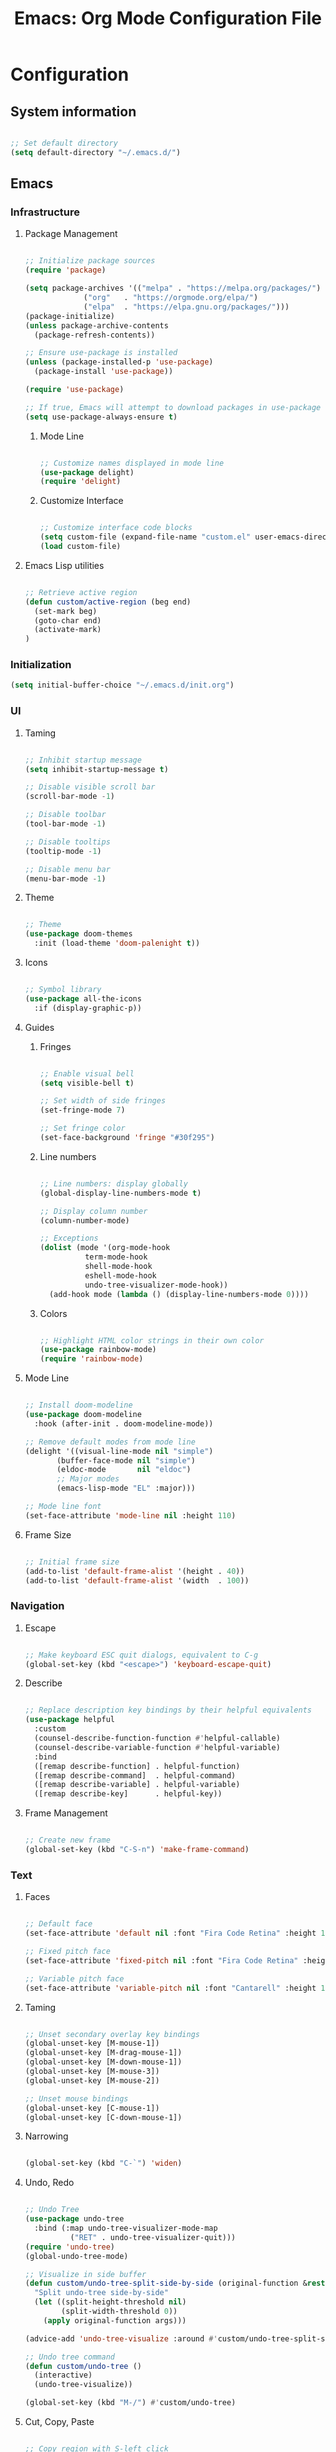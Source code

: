 #+title: Emacs: Org Mode Configuration File
#+STARTUP: content
#+PROPERTY: header-args:emacs-lisp :results none :tangle ./init.el :mkdirp yes

* Configuration
** System information

#+begin_src emacs-lisp

;; Set default directory
(setq default-directory "~/.emacs.d/")

#+end_src

** Emacs
*** Infrastructure
**** Package Management

#+begin_src emacs-lisp

;; Initialize package sources
(require 'package)

(setq package-archives '(("melpa" . "https://melpa.org/packages/")
			 ("org"   . "https://orgmode.org/elpa/")
			 ("elpa"  . "https://elpa.gnu.org/packages/")))
(package-initialize)
(unless package-archive-contents
  (package-refresh-contents))

;; Ensure use-package is installed
(unless (package-installed-p 'use-package)
  (package-install 'use-package))

(require 'use-package)

;; If true, Emacs will attempt to download packages in use-package declarations
(setq use-package-always-ensure t)

#+end_src

***** Mode Line

#+begin_src emacs-lisp

;; Customize names displayed in mode line
(use-package delight)
(require 'delight)

#+end_src

***** Customize Interface

#+begin_src emacs-lisp

;; Customize interface code blocks
(setq custom-file (expand-file-name "custom.el" user-emacs-directory))
(load custom-file)

#+end_src

**** Emacs Lisp utilities

#+begin_src emacs-lisp

;; Retrieve active region
(defun custom/active-region (beg end)
  (set-mark beg)
  (goto-char end)
  (activate-mark)
)

#+end_src

*** Initialization

#+begin_src emacs-lisp
(setq initial-buffer-choice "~/.emacs.d/init.org")
#+end_src

*** UI
**** Taming

#+begin_src emacs-lisp

;; Inhibit startup message
(setq inhibit-startup-message t)

;; Disable visible scroll bar
(scroll-bar-mode -1)

;; Disable toolbar
(tool-bar-mode -1)

;; Disable tooltips
(tooltip-mode -1)

;; Disable menu bar
(menu-bar-mode -1)

#+end_src

**** Theme

#+begin_src emacs-lisp

;; Theme
(use-package doom-themes
  :init (load-theme 'doom-palenight t))

#+end_src

**** Icons

#+begin_src emacs-lisp

;; Symbol library
(use-package all-the-icons
  :if (display-graphic-p))

#+end_src

**** Guides
***** Fringes
#+begin_src emacs-lisp

;; Enable visual bell
(setq visible-bell t)

;; Set width of side fringes
(set-fringe-mode 7)

;; Set fringe color
(set-face-background 'fringe "#30f295")

#+end_src

***** Line numbers

#+begin_src emacs-lisp

;; Line numbers: display globally
(global-display-line-numbers-mode t)

;; Display column number
(column-number-mode)

;; Exceptions
(dolist (mode '(org-mode-hook
		  term-mode-hook
		  shell-mode-hook
		  eshell-mode-hook
		  undo-tree-visualizer-mode-hook))
  (add-hook mode (lambda () (display-line-numbers-mode 0))))

#+end_src

***** Colors

#+begin_src emacs-lisp

;; Highlight HTML color strings in their own color
(use-package rainbow-mode)
(require 'rainbow-mode)

#+end_src

**** Mode Line

#+begin_src emacs-lisp

;; Install doom-modeline
(use-package doom-modeline
  :hook (after-init . doom-modeline-mode))

;; Remove default modes from mode line
(delight '((visual-line-mode nil "simple")
	   (buffer-face-mode nil "simple")
   	   (eldoc-mode       nil "eldoc")
	   ;; Major modes
	   (emacs-lisp-mode "EL" :major)))

;; Mode line font
(set-face-attribute 'mode-line nil :height 110)

#+end_src

**** Frame Size

#+begin_src emacs-lisp

;; Initial frame size
(add-to-list 'default-frame-alist '(height . 40))
(add-to-list 'default-frame-alist '(width  . 100))

#+end_src

*** Navigation
**** Escape

#+begin_src emacs-lisp

;; Make keyboard ESC quit dialogs, equivalent to C-g
(global-set-key (kbd "<escape>") 'keyboard-escape-quit)

#+end_src

**** Describe

#+begin_src emacs-lisp

;; Replace description key bindings by their helpful equivalents
(use-package helpful
  :custom
  (counsel-describe-function-function #'helpful-callable)
  (counsel-describe-variable-function #'helpful-variable)
  :bind
  ([remap describe-function] . helpful-function)
  ([remap describe-command]  . helpful-command)
  ([remap describe-variable] . helpful-variable)
  ([remap describe-key]      . helpful-key))

#+end_src

**** Frame Management

#+begin_src emacs-lisp

;; Create new frame
(global-set-key (kbd "C-S-n") 'make-frame-command)

#+end_src

*** Text
**** Faces

#+begin_src emacs-lisp

;; Default face
(set-face-attribute 'default nil :font "Fira Code Retina" :height 110)

;; Fixed pitch face
(set-face-attribute 'fixed-pitch nil :font "Fira Code Retina" :height 110)

;; Variable pitch face
(set-face-attribute 'variable-pitch nil :font "Cantarell" :height 110 :weight 'regular)

#+end_src

**** Taming

#+begin_src emacs-lisp

;; Unset secondary overlay key bindings
(global-unset-key [M-mouse-1])
(global-unset-key [M-drag-mouse-1])
(global-unset-key [M-down-mouse-1])
(global-unset-key [M-mouse-3])
(global-unset-key [M-mouse-2])

;; Unset mouse bindings
(global-unset-key [C-mouse-1])
(global-unset-key [C-down-mouse-1])

#+end_src

**** Narrowing

#+begin_src emacs-lisp

(global-set-key (kbd "C-`") 'widen)

#+end_src

**** Undo, Redo

#+begin_src emacs-lisp

;; Undo Tree
(use-package undo-tree
  :bind (:map undo-tree-visualizer-mode-map
	      ("RET" . undo-tree-visualizer-quit)))
(require 'undo-tree)
(global-undo-tree-mode)

;; Visualize in side buffer
(defun custom/undo-tree-split-side-by-side (original-function &rest args)
  "Split undo-tree side-by-side"
  (let ((split-height-threshold nil)
        (split-width-threshold 0))
    (apply original-function args)))

(advice-add 'undo-tree-visualize :around #'custom/undo-tree-split-side-by-side)

;; Undo tree command
(defun custom/undo-tree ()
  (interactive)
  (undo-tree-visualize))

(global-set-key (kbd "M-/") #'custom/undo-tree)

#+end_src

**** Cut, Copy, Paste

#+begin_src emacs-lisp

;; Copy region with S-left click
(global-set-key (kbd "S-<mouse-1>")      'mouse-save-then-kill)
(global-set-key (kbd "S-<down-mouse-1>")  nil)

;; Paste with mouse right click
(global-set-key (kbd "<mouse-3>")        'yank)
(global-set-key (kbd "<down-mouse-3>")    nil)

#+end_src

**** Multiple Cursors

#+begin_src emacs-lisp

;; Multiple cursors
(use-package multiple-cursors
  :bind (("C-."         . mc/mark-next-like-this)
	 ("C-;"         . mc/mark-previous-like-this)
	 ("C-<mouse-1>" . mc/add-cursor-on-click))
)

;; Load package
(require 'multiple-cursors)

;; Unknown commands file
(setq mc/list-file "~/.emacs.d/mc-lists.el")

;; Multiple cursor rectangle definition mouse event
(defun mouse-start-rectangle (start-event)
  (interactive "e")
  (deactivate-mark)
  (mouse-set-point start-event)
  (set-rectangular-region-anchor)
  (rectangle-mark-mode +1)
  (let ((drag-event))
    (track-mouse
      (while (progn
               (setq drag-event (read-event))
               (mouse-movement-p drag-event))
        (mouse-set-point drag-event)))))

(global-set-key (kbd "M-<down-mouse-1>")     #'mouse-start-rectangle)

;; RET: newline
(define-key mc/keymap (kbd "<return>")       'electric-newline-and-maybe-indent)
;; Exit multiple-cursors-mode: ESC, right mouse click
(define-key mc/keymap (kbd "<escape>")       'multiple-cursors-mode)
(define-key mc/keymap (kbd "<mouse-1>")      'multiple-cursors-mode)
(define-key mc/keymap (kbd "<down-mouse-1>")  nil)

#+end_src

**** Rectangular Regions

#+begin_src emacs-lisp

;; Ensure rectangular-region-mode is loaded
(require 'rectangular-region-mode)

;; Save rectangle to kill ring
(define-key rectangular-region-mode-map (kbd "<mouse-3>") 'kill-ring-save)

;; Yank rectangle
(global-set-key (kbd "S-<mouse-3>") 'yank-rectangle)

#+end_src

*** Code
**** Smart Comments

#+begin_src emacs-lisp

(defun custom/smart-comment ()
  "Comments out the current line if no region is selected.
If the cursor stands on an opening parenthesis and Emacs Lisp 
mode is active, the region of the corresponding s expression 
is selected and commented out.
If a region is selected, it comments out the region, from 
the start of the top line of the region, to the end to its 
last line."
  (interactive)
  (let (beg end)
    (if (region-active-p)

	;; If the beginning and end of the region are in
	;; the same line, select entire line
	(if (= (count-lines (region-beginning) (region-end)) 1)
	    (setq beg (line-beginning-position) end (line-end-position))
	  ;; Else, select region from the start of its first
	  ;; line to the end of its last.
          (setq beg (save-excursion (goto-char (region-beginning)) (line-beginning-position))
		end (save-excursion (goto-char (region-end)) (line-end-position))))
      
      ;; Else, select line
      (setq beg (line-beginning-position) end (line-end-position)))

    ;; Comment/uncomment region
    (if (org-in-src-block-p)
	;; Manage Org Babel misbehavior with comment-or-uncomment-region
	(org-comment-dwim (custom/active-region beg end))
      (comment-or-uncomment-region beg end))

    ;; Move to the beginning of the next line
    (move-beginning-of-line 2)))

(global-set-key (kbd "M-;") 'custom/smart-comment)

#+end_src

*** Search
**** Swiper

#+begin_src emacs-lisp

;; Load Swiper
(use-package swiper)

(require 'swiper)

#+end_src

***** Smart search

#+begin_src emacs-lisp

;; Smart search
(defun custom/search-region (beg end)
  "Search selected region with swiper-isearch."
  (swiper-isearch (buffer-substring-no-properties beg end)))

(defun custom/smart-search (beg end)
  "Search for selected regions. If none are, call swiper-isearch."
  (interactive (if (use-region-p)
                   (list (region-beginning) (region-end))
                 (list nil nil)))
  (deactivate-mark)
  (if (and beg end)
      (custom/search-region beg end)
    (swiper-isearch)))

(define-key global-map (kbd "C-s") 'custom/smart-search)

#+end_src

***** Search in region

#+begin_src emacs-lisp

(defun custom/narrow-and-search (beg end)
  (narrow-to-region beg end)
  (deactivate-mark)
  (swiper-isearch))

(defun custom/search-in-region (beg end)
  (interactive (if (use-region-p)
                   (list (region-beginning) (region-end))
                 (list nil nil)))
  (if (and beg end)
      (custom/narrow-and-search beg end)
    (swiper-isearch)))

(define-key global-map (kbd "C-x C-x") 'custom/search-in-region)

#+end_src

***** Multiple cursors

#+begin_src emacs-lisp

;; M-RET: multiple-cursors-mode
(define-key swiper-map (kbd "M-<return>") 'swiper-mc)

#+end_src

*** Completion
**** Commands

#+begin_src emacs-lisp

;; Command suggestions
(use-package which-key
  :delight which-key-mode
  :config
  (which-key-mode)
  (setq which-key-idle-delay 0.3))

#+end_src

**** Frameworks
***** Ivy

#+begin_src emacs-lisp

;; Completion framework
(use-package counsel)
(use-package ivy
  :delight ivy-mode
  :bind (:map ivy-minibuffer-map
	 ("TAB" . ivy-alt-done)
	 ("C-l" . ivy-alt-done)
	 ("C-j" . ivy-next-line)
	 ("C-k" . ivy-previous-line)
	 :map ivy-switch-buffer-map
	 ("C-k" . ivy-previous-line)
	 ("C-l" . ivy-done)
	 ("C-d" . ivy-switch-buffer-kill)
	 :map ivy-reverse-i-search-map
	 ("C-k" . ivy-previous-line)
	 ("C-d" . ivy-reverse-i-search-kill))
  :config (ivy-mode 1))

;; Completion candidate descriptions
(use-package ivy-rich
  :config 
  (ivy-rich-mode 1)
  :bind
  (("<menu>" . counsel-M-x)))

#+end_src

*** Diagnostics

#+begin_src emacs-lisp

(use-package command-log-mode
  :delight command-log-mode)
(global-command-log-mode)

#+end_src

** Emacs Lisp

#+begin_src emacs-lisp

;; Create binding for evaluating buffer
(global-set-key (kbd "C-x e") 'eval-buffer)

#+end_src

*** Visual
**** Rainbow Delimiters

#+begin_src emacs-lisp

;; Enable rainbow delimiters on all programming modes
(use-package rainbow-delimiters
  :hook (prog-mode . rainbow-delimiters-mode))

#+end_src

** Org Mode
*** Startup
**** Hook

#+begin_src emacs-lisp

;; Org hook
(defun custom/org-mode-setup ()

  ;; Enter variable pitch mode
  (variable-pitch-mode 1)

  ;; Enter visual line mode:  wrap long lines at the end of the buffer, as opposed to truncating them
  (visual-line-mode    1)
  ;; Move through lines as they are displayed in visual-line-mode, as opposed to how they are stored.
  (setq line-move-visual t)

  ;; Enter indent mode: indent truncated lines appropriately
  (org-indent-mode     1))

#+end_src

**** Load Org Mode

#+begin_src emacs-lisp

;; Load Org Mode
(use-package org
  :hook (org-mode . custom/org-mode-setup)
  :delight org-indent-mode
)

#+end_src

*** UI
**** Preferences

#+begin_src emacs-lisp

;; Hide #+TITLE:
(setq org-hidden-keywords '(title))

#+end_src

**** Visual cues

#+begin_src emacs-lisp

;; Change ellipsis ("...") to remove clutter
(setq org-ellipsis " ▾")

#+end_src

**** Navigation

#+begin_src emacs-lisp

;; Refrain from repositioning text when cycling visibility
(remove-hook 'org-cycle-hook #'org-optimize-window-after-visibility-change)

#+end_src

**** Markers

#+begin_src emacs-lisp

;; Install org-superstar
(use-package org-superstar)

(require 'org-superstar)

;; Hook to Org Mode
(add-hook 'org-indent-mode-hook (lambda () (org-superstar-mode 1)))

#+end_src

***** Headers

#+begin_src emacs-lisp

;; Headers
(setq org-superstar-headline-bullets-list
      '("◉" "▷" "○" "●" "○" "●" "○" "●"))

;; Do not cycle header markers
(setq org-superstar-cycle-headline-bullets nil)

#+end_src

***** Lists

#+begin_src emacs-lisp

;; Set custom bullet points
(setq
 org-superstar-item-bullet-alist
 '((42 . ">")
   (43 . "○")
   (45 . "●")))

;; Set custom bullet point height
(set-face-attribute 'org-superstar-item nil :inherit 'fixed-pitch :height 90)

#+end_src

**** Page

#+begin_src emacs-lisp

;; Center text
(use-package olivetti
  :delight olivetti-mode
  )

(add-hook 'olivetti-mode-on-hook (lambda () (olivetti-set-width 0.9)))

(add-hook 'org-mode-hook 'olivetti-mode)

#+end_src

*** Text
**** Faces
***** Title

#+begin_src emacs-lisp

;; Title face

(defun custom/org-title-setup () 
  (with-eval-after-load 'org-faces
    (set-face-attribute 'org-document-title nil :height 2.074 :foreground 'unspecified :inherit 'org-level-8)))

(add-hook 'org-mode-hook 'custom/org-title-setup)

#+end_src

***** Headers

#+begin_src emacs-lisp

;; Use levels 1 through 4
(setq org-n-level-faces 4)

;; Do not cycle header style after 4th level
(setq org-cycle-level-faces nil)

;; Hide leading stars
(setq org-hide-leading-starts t)

;; Font sizes
(defun custom/org-header-setup () 
  (with-eval-after-load 'org-faces

    ;; Header font sizes
    (dolist (face '((org-level-1 . 1.5)
                    (org-level-2 . 1.2)
                    (org-level-3 . 1.1)
                    (org-level-4 . 1.0)
                    (org-level-5 . 1.0)
                    (org-level-6 . 1.0)
                    (org-level-7 . 1.0)
                    (org-level-8 . 1.0)))
      (set-face-attribute (car face) nil :weight 'bold :height (cdr face)))))

(add-hook 'org-mode-hook 'custom/org-header-setup)

#+end_src

***** Text

#+begin_src emacs-lisp

(defun custom/org-pitch-setup ()
  (with-eval-after-load 'org-faces

      ;; Code
      (set-face-attribute 'org-block                 nil :foreground nil :inherit 'fixed-pitch)
      (set-face-attribute 'org-code                  nil                 :inherit '(shadow fixed-pitch))
      (set-face-attribute 'org-verbatim              nil                 :inherit '(shadow fixed-pitch))

      ;; Tables
      (set-face-attribute 'org-table                 nil                 :inherit '(shadow fixed-pitch))

      ;; Lists
      (set-face-attribute 'org-checkbox              nil                 :inherit 'fixed-pitch)
      (set-face-attribute 'org-indent                nil                 :inherit '(org-hide fixed-pitch))

      ;; Meta
      (set-face-attribute 'org-meta-line             nil                 :inherit 'fixed-pitch)
      (set-face-attribute 'org-document-info         nil                 :inherit 'fixed-pitch)
      (set-face-attribute 'org-document-info-keyword nil                 :inherit 'fixed-pitch)
      (set-face-attribute 'org-special-keyword       nil                 :inherit 'fixed-pitch)))

  (add-hook 'org-indent-mode-hook 'custom/org-pitch-setup)

#+end_src

**** Editing
***** Structure templates

#+begin_src emacs-lisp

;; Required as of Org 9.2
(require 'org-tempo)

(add-to-list 'org-structure-template-alist '("sh"  . "src shell"))
(add-to-list 'org-structure-template-alist '("el"  . "src emacs-lisp"))
(add-to-list 'org-structure-template-alist '("py"  . "src python"))

#+end_src

***** Keep text selection after executing commands

#+begin_src emacs-lisp

(defun custom/with-mark-active (&rest args)
  "Keep mark active after command. To be used as advice AFTER any
function that sets `deactivate-mark' to t."
  (setq deactivate-mark nil))

(advice-add 'org-metaright      :after #'custom/with-mark-active)
(advice-add 'org-metaleft       :after #'custom/with-mark-active)
(advice-add 'org-metaup         :after #'custom/with-mark-active)
(advice-add 'org-metadown       :after #'custom/with-mark-active)

(advice-add 'org-shiftmetaright :after #'custom/with-mark-active)
(advice-add 'org-shiftmetaleft  :after #'custom/with-mark-active)
(advice-add 'org-shiftmetaup    :after #'custom/with-mark-active)
(advice-add 'org-shift-metadown :after #'custom/with-mark-active)

#+end_src

**** Highlighting

#+begin_src emacs-lisp

;; Hide markup symbols
(setq org-hide-emphasis-markers t)

#+end_src

*** Org Agenda
**** Agenda files

#+begin_src emacs-lisp

(setq org-agenda-files '("~/.emacs.d/test/tasks.org"))

#+end_src

** *Org Babel*
*** Languages

#+begin_src emacs-lisp

;; Language packages
(org-babel-do-load-languages
 'org-babel-load-languages
 '((emacs-lisp . t)
   (python     . t)))

#+end_src

*** Editing
**** Code Block Indentation

#+begin_src emacs-lisp

;; Set indentation of code blocks to 0
(setq org-edit-src-content-indentation 0)

;; Indent code blocks appropriately when inside headers
(setq org-src-preserve-indentation     nil)

;; Make code indentation reasonable
(setq org-src-tab-acts-natively        t)

#+end_src

*** Execution
**** Suppress Confirmation

#+begin_src emacs-lisp

;; Suppress security confirmation when evaluating code
(defun my-org-confirm-babel-evaluate (lang body)
  (not (member lang '("emacs-lisp" "python"))))

(setq org-confirm-babel-evaluate 'my-org-confirm-babel-evaluate)

#+end_src

*** Configuration
**** Auto-tangle Configuration Setup

#+begin_src emacs-lisp

;; Trigger org-babel-tangle when saving init.org
(defun custom/org-babel-tangle-config()
(when (string-equal (buffer-file-name)
		          (expand-file-name "~/.emacs.d/init.org")))
  ;; Dynamic scoping
  (let ((org-confirm-babel-evaluate nil))
    (org-babel-tangle)))

(add-hook 'org-mode-hook (lambda () (add-hook 'after-save-hook #'custom/org-babel-tangle-config)))

#+end_src

** Closing

#+begin_src emacs-lisp

;; Conclude initialization file
(provide 'init)

#+end_src

